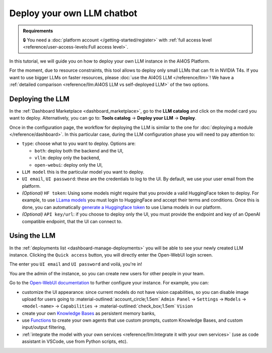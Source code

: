 Deploy your own LLM chatbot
===========================

.. admonition:: Requirements
   :class: info

   🔒 You need a :doc:`platform account </getting-started/register>` with :ref:`full access level <reference/user-access-levels:Full access level>`.


In this tutorial, we will guide you on how to deploy your own LLM instance in the AI4OS Platform.

For the moment, due to resource constraints, this tool allows to deploy only small LLMs that can fit in NVIDIA T4s.
If you want to use bigger LLMs on faster resources, please :doc:`use the AI4OS LLM </reference/llm>`!
We have a :ref:`detailed comparison <reference/llm:AI4OS LLM vs self-deployed LLM>` of the two options.

Deploying the LLM
-----------------

In the :ref:`Dashboard Marketplace <dashboard_marketplace>`, go to the **LLM catalog** and click on the model card you want to deploy.
Alternatively, you can go to:  **Tools catalog** → **Deploy your LLM** → **Deploy**.

Once  in the configuration page, the workflow for deploying the LLM is similar to the one for :doc:`deploying a module </reference/dashboard>`.
In this particular case, during the LLM configuration phase you will need to pay attention to:

* ``type``: choose what to you want to deploy. Options are:

  - ``both``: deploy both the backend and the UI,
  - ``vllm``: deploy only the backend,
  - ``open-webui``: deploy only the UI,

* ``LLM model`` this is the particular model you want to deploy.

  .. dropdown:: ㅤ 💡 What is the best model for my needs?

    For the time being, due to limitations in resources (deployments are made in NVIDIA T4s) we only support small models (eg. `DeepSeek-R1-Distill-Qwen-1.5B <https://huggingface.co/deepseek-ai/DeepSeek-R1-Distill-Qwen-1.5B>`__) or medium models that have been quantized (eg. `Qwen2.5-7B-Instruct-AWQ <https://huggingface.co/Qwen/Qwen2.5-7B-Instruct-AWQ>`__).

    Medium-size quantized models are usually more accurate although they can have slightly slower inference speeds (due to the de-quantization process). We recommend using those.

    Among the catalog of models we provide, there are models specialized in solving coding tasks or maths problems, so depending on your usecase you might want to select those.

* ``UI email``, ``UI password``: these are the credentials to log to the UI.
  By default, we use your user email from the platform.

* *(Optional)* ``HF token``: Using some models might require that you provide a valid HuggingFace token to deploy.
  For example, to use `LLama models <https://huggingface.co/meta-llama>`__ you must login to HuggingFace and accept their terms and conditions. Once this is done, you can automatically `generate a Huggingface token <https://huggingface.co/docs/hub/security-tokens>`__ to use Llama models in our platform.

* *(Optional)* ``API key/url``: if you choose to deploy only the UI, you must provide the endpoint and key of an OpenAI compatible endpoint, that the UI can connect to.

Using the LLM
-------------

In the :ref:`deployments list <dashboard-manage-deployments>` you will be able to see your newly created LLM instance.
Clicking the ``Quick access`` button, you will directly enter the Open-WebUI login screen.

.. image:: /_static/images/endpoints/openwebui-login.png

The enter you ``UI email``  and ``UI password`` and voilá, you're in!

.. image:: /_static/images/endpoints/openwebui-landing.png

You are the admin of the instance, so you can create new users for other people in your team.

Go to the `Open-WebUI documentation <https://openwebui.com/>`__ to further configure your instance.
For example, you can:

* customize the UI appearance: since current models do not have vision capabilities, so you can disable image upload for users going to :material-outlined:`account_circle;1.5em` ``Admin Panel`` → ``Settings`` → ``Models`` → ``<model-name>`` → ``Capabilities`` → :material-outlined:`check_box;1.5em` ``Vision``
* create your own `Knowledge Bases <https://docs.openwebui.com/features/workspace/knowledge/>`__ as persistent memory banks,
* use `Functions <https://docs.openwebui.com/features/plugin/functions/>`__ to create your own agents that use custom prompts, custom Knowledge Bases, and custom input/output filtering,
* :ref:`integrate the model with your own services <reference/llm:Integrate it with your own services>` (use as code assistant in VSCode, use from Python scripts, etc).
